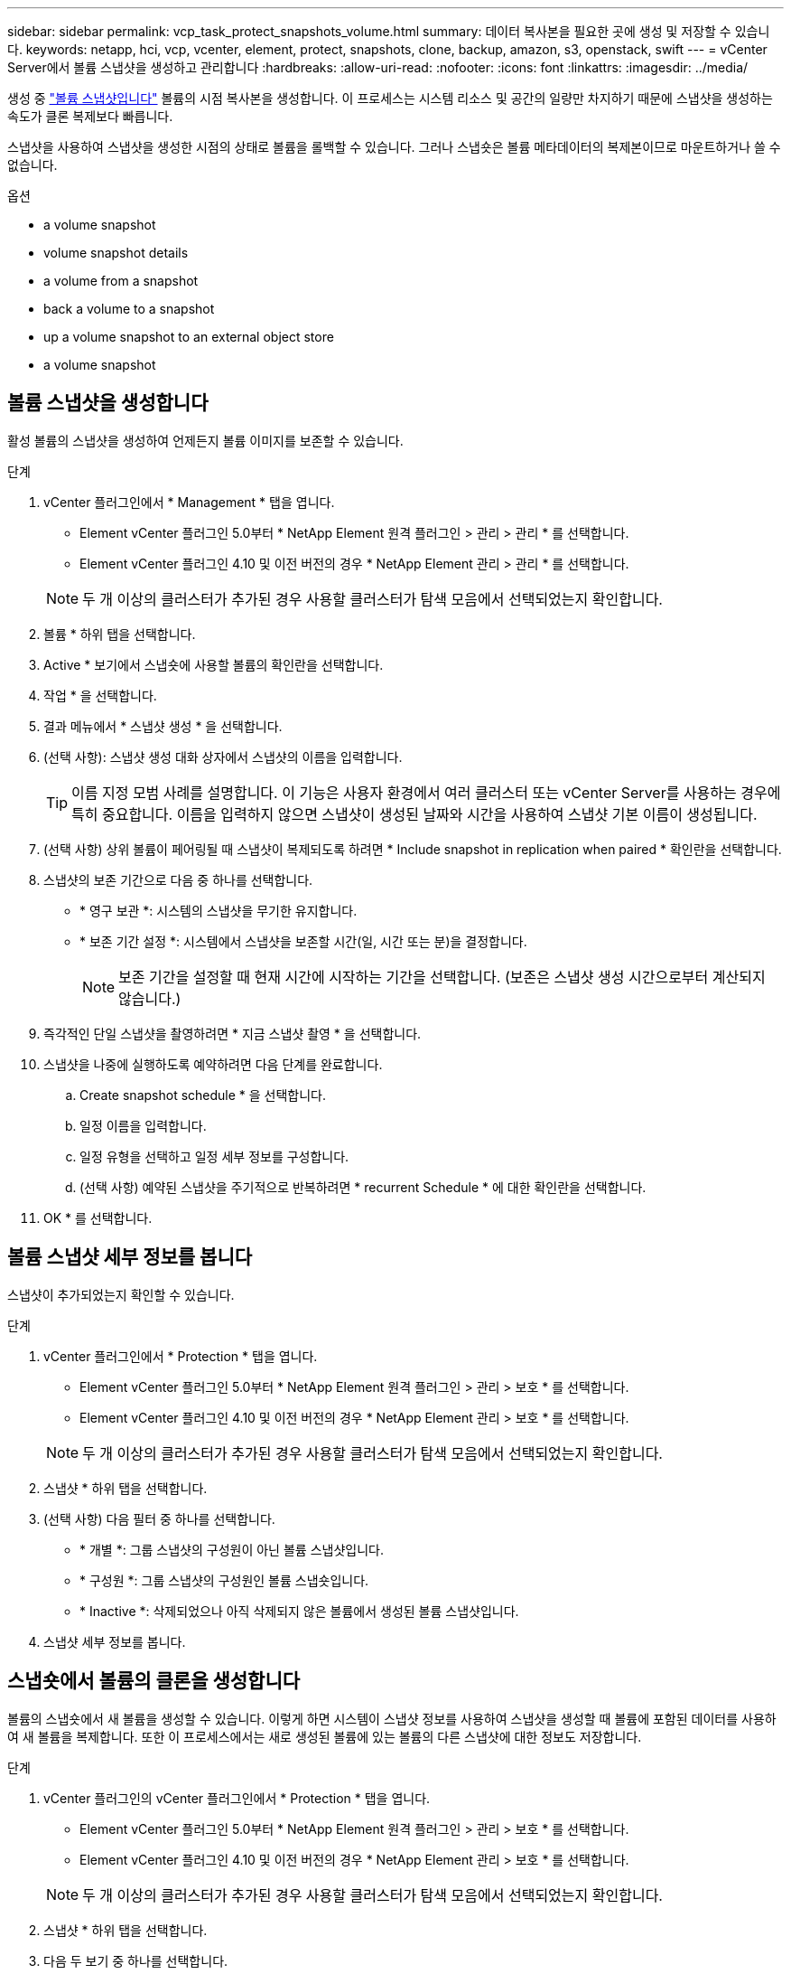 ---
sidebar: sidebar 
permalink: vcp_task_protect_snapshots_volume.html 
summary: 데이터 복사본을 필요한 곳에 생성 및 저장할 수 있습니다. 
keywords: netapp, hci, vcp, vcenter, element, protect, snapshots, clone, backup, amazon, s3, openstack, swift 
---
= vCenter Server에서 볼륨 스냅샷을 생성하고 관리합니다
:hardbreaks:
:allow-uri-read: 
:nofooter: 
:icons: font
:linkattrs: 
:imagesdir: ../media/


[role="lead"]
생성 중 https://docs.netapp.com/us-en/hci/docs/concept_hci_dataprotection.html#volume-snapshots-for-data-protection["볼륨 스냅샷입니다"] 볼륨의 시점 복사본을 생성합니다. 이 프로세스는 시스템 리소스 및 공간의 일량만 차지하기 때문에 스냅샷을 생성하는 속도가 클론 복제보다 빠릅니다.

스냅샷을 사용하여 스냅샷을 생성한 시점의 상태로 볼륨을 롤백할 수 있습니다. 그러나 스냅숏은 볼륨 메타데이터의 복제본이므로 마운트하거나 쓸 수 없습니다.

.옵션
*  a volume snapshot
*  volume snapshot details
*  a volume from a snapshot
*  back a volume to a snapshot
*  up a volume snapshot to an external object store
*  a volume snapshot




== 볼륨 스냅샷을 생성합니다

활성 볼륨의 스냅샷을 생성하여 언제든지 볼륨 이미지를 보존할 수 있습니다.

.단계
. vCenter 플러그인에서 * Management * 탭을 엽니다.
+
** Element vCenter 플러그인 5.0부터 * NetApp Element 원격 플러그인 > 관리 > 관리 * 를 선택합니다.
** Element vCenter 플러그인 4.10 및 이전 버전의 경우 * NetApp Element 관리 > 관리 * 를 선택합니다.


+

NOTE: 두 개 이상의 클러스터가 추가된 경우 사용할 클러스터가 탐색 모음에서 선택되었는지 확인합니다.

. 볼륨 * 하위 탭을 선택합니다.
. Active * 보기에서 스냅숏에 사용할 볼륨의 확인란을 선택합니다.
. 작업 * 을 선택합니다.
. 결과 메뉴에서 * 스냅샷 생성 * 을 선택합니다.
. (선택 사항): 스냅샷 생성 대화 상자에서 스냅샷의 이름을 입력합니다.
+

TIP: 이름 지정 모범 사례를 설명합니다. 이 기능은 사용자 환경에서 여러 클러스터 또는 vCenter Server를 사용하는 경우에 특히 중요합니다. 이름을 입력하지 않으면 스냅샷이 생성된 날짜와 시간을 사용하여 스냅샷 기본 이름이 생성됩니다.

. (선택 사항) 상위 볼륨이 페어링될 때 스냅샷이 복제되도록 하려면 * Include snapshot in replication when paired * 확인란을 선택합니다.
. 스냅샷의 보존 기간으로 다음 중 하나를 선택합니다.
+
** * 영구 보관 *: 시스템의 스냅샷을 무기한 유지합니다.
** * 보존 기간 설정 *: 시스템에서 스냅샷을 보존할 시간(일, 시간 또는 분)을 결정합니다.
+

NOTE: 보존 기간을 설정할 때 현재 시간에 시작하는 기간을 선택합니다. (보존은 스냅샷 생성 시간으로부터 계산되지 않습니다.)



. 즉각적인 단일 스냅샷을 촬영하려면 * 지금 스냅샷 촬영 * 을 선택합니다.
. 스냅샷을 나중에 실행하도록 예약하려면 다음 단계를 완료합니다.
+
.. Create snapshot schedule * 을 선택합니다.
.. 일정 이름을 입력합니다.
.. 일정 유형을 선택하고 일정 세부 정보를 구성합니다.
.. (선택 사항) 예약된 스냅샷을 주기적으로 반복하려면 * recurrent Schedule * 에 대한 확인란을 선택합니다.


. OK * 를 선택합니다.




== 볼륨 스냅샷 세부 정보를 봅니다

스냅샷이 추가되었는지 확인할 수 있습니다.

.단계
. vCenter 플러그인에서 * Protection * 탭을 엽니다.
+
** Element vCenter 플러그인 5.0부터 * NetApp Element 원격 플러그인 > 관리 > 보호 * 를 선택합니다.
** Element vCenter 플러그인 4.10 및 이전 버전의 경우 * NetApp Element 관리 > 보호 * 를 선택합니다.


+

NOTE: 두 개 이상의 클러스터가 추가된 경우 사용할 클러스터가 탐색 모음에서 선택되었는지 확인합니다.

. 스냅샷 * 하위 탭을 선택합니다.
. (선택 사항) 다음 필터 중 하나를 선택합니다.
+
** * 개별 *: 그룹 스냅샷의 구성원이 아닌 볼륨 스냅샷입니다.
** * 구성원 *: 그룹 스냅샷의 구성원인 볼륨 스냅숏입니다.
** * Inactive *: 삭제되었으나 아직 삭제되지 않은 볼륨에서 생성된 볼륨 스냅샷입니다.


. 스냅샷 세부 정보를 봅니다.




== 스냅숏에서 볼륨의 클론을 생성합니다

볼륨의 스냅숏에서 새 볼륨을 생성할 수 있습니다. 이렇게 하면 시스템이 스냅샷 정보를 사용하여 스냅샷을 생성할 때 볼륨에 포함된 데이터를 사용하여 새 볼륨을 복제합니다. 또한 이 프로세스에서는 새로 생성된 볼륨에 있는 볼륨의 다른 스냅샷에 대한 정보도 저장합니다.

.단계
. vCenter 플러그인의 vCenter 플러그인에서 * Protection * 탭을 엽니다.
+
** Element vCenter 플러그인 5.0부터 * NetApp Element 원격 플러그인 > 관리 > 보호 * 를 선택합니다.
** Element vCenter 플러그인 4.10 및 이전 버전의 경우 * NetApp Element 관리 > 보호 * 를 선택합니다.


+

NOTE: 두 개 이상의 클러스터가 추가된 경우 사용할 클러스터가 탐색 모음에서 선택되었는지 확인합니다.

. 스냅샷 * 하위 탭을 선택합니다.
. 다음 두 보기 중 하나를 선택합니다.
+
** * 개별 *: 그룹 스냅샷의 구성원이 아닌 볼륨 스냅샷을 나열합니다.
** * 구성원 *: 그룹 스냅샷의 구성원인 볼륨 스냅숏을 나열합니다.


. 볼륨으로 복제할 볼륨 스냅숏의 확인란을 선택합니다.
. 작업 * 을 선택합니다.
. 결과 메뉴에서 * Clone Volume from Snapshot * 을 선택합니다.
. 볼륨 이름, 총 크기를 입력하고 새 볼륨의 GB 또는 GiB를 선택합니다.
. 볼륨에 대한 액세스 유형을 선택합니다.
+
** * 읽기 전용 *: 읽기 작업만 허용됩니다.
** * 읽기/쓰기 *: 읽기 및 쓰기 작업이 모두 허용됩니다.
** * 잠김 *: 읽기 또는 쓰기 작업이 허용되지 않습니다.
** * 복제 타겟 *: 복제된 볼륨 페어에서 타겟 볼륨으로 지정됩니다.


. 새 볼륨과 연결할 사용자 계정을 선택합니다.
. OK * 를 선택합니다.
. 새 볼륨을 확인합니다.
+
.. Management * 탭을 엽니다.
+
*** Element vCenter 플러그인 5.0부터 * NetApp Element 원격 플러그인 > 관리 > 관리 * 를 선택합니다.
*** Element vCenter 플러그인 4.10 및 이전 버전의 경우 * NetApp Element 관리 > 관리 * 를 선택합니다.


.. 볼륨 * 하위 탭을 선택합니다.
.. Active * (활성 *) 보기에서 새 볼륨이 나열되는지 확인합니다.
+

TIP: 필요한 경우 페이지를 새로 고칩니다.







== 볼륨을 스냅샷으로 롤백합니다

언제든지 볼륨을 스냅샷으로 롤백할 수 있습니다. 이렇게 하면 스냅샷이 생성된 이후 볼륨에 대한 모든 변경 사항이 해제됩니다.

.단계
. vCenter 플러그인에서 * Protection * 탭을 엽니다.
+
** Element vCenter 플러그인 5.0부터 * NetApp Element 원격 플러그인 > 관리 > 보호 * 를 선택합니다.
** Element vCenter 플러그인 4.10 및 이전 버전의 경우 * NetApp Element 관리 > 보호 * 를 선택합니다.


+

NOTE: 두 개 이상의 클러스터가 추가된 경우 사용할 클러스터가 탐색 모음에서 선택되었는지 확인합니다.

. 스냅샷 * 하위 탭을 선택합니다.
. 다음 두 보기 중 하나를 선택합니다.
+
** * 개별 *: 그룹 스냅샷의 구성원이 아닌 볼륨 스냅샷을 나열합니다.
** * 구성원 *: 그룹 스냅샷의 구성원인 볼륨 스냅숏을 나열합니다.


. 볼륨 롤백에 사용할 볼륨 스냅숏의 확인란을 선택합니다.
. 작업 * 을 선택합니다.
. 결과 메뉴에서 * Rollback Volume to Snapshot * 을 선택합니다.
. (선택 사항) 스냅샷으로 롤백하기 전에 볼륨의 현재 상태를 저장하려면
+
.. 스냅샷으로 롤백 대화 상자에서 * 볼륨의 현재 상태를 스냅샷으로 저장 * 을 선택합니다.
.. 새 스냅샷의 이름을 입력합니다.


. OK * 를 선택합니다.




== 볼륨 스냅숏을 외부 개체 저장소에 백업합니다

통합 백업 기능을 사용하여 볼륨 스냅샷을 백업할 수 있습니다. NetApp Element 소프트웨어를 실행하는 클러스터의 스냅샷을 외부 오브젝트 저장소 또는 다른 요소 기반 클러스터에 백업할 수 있습니다.

외부 개체 저장소에 스냅샷을 백업할 때 읽기/쓰기 작업을 허용하는 개체 저장소에 대한 연결이 있어야 합니다.

*  up a volume snapshot to an Amazon S3 object store
*  up a volume snapshot to an OpenStack Swift object store
*  up a volume snapshot to a cluster running Element software




=== 볼륨 스냅샷을 Amazon S3 오브젝트 저장소에 백업합니다

NetApp Element S3와 호환되는 외부 오브젝트 저장소에 스냅샷을 백업할 수 있습니다.

.단계
. vCenter 플러그인에서 * Protection * 탭을 엽니다.
+
** Element vCenter 플러그인 5.0부터 * NetApp Element 원격 플러그인 > 관리 > 보호 * 를 선택합니다.
** Element vCenter 플러그인 4.10 및 이전 버전의 경우 * NetApp Element 관리 > 보호 * 를 선택합니다.


+

NOTE: 두 개 이상의 클러스터가 추가된 경우 사용할 클러스터가 탐색 모음에서 선택되었는지 확인합니다.

. 스냅샷 * 하위 탭을 선택합니다.
. 백업할 볼륨 스냅숏의 확인란을 선택합니다.
. 작업 * 을 선택합니다.
. 결과 메뉴에서 * Backup to * 를 선택합니다.
. 볼륨 백업 대상 * 아래의 대화 상자에서 * Amazon S3 * 를 선택합니다.
. 다음 데이터 형식을 사용하여 * 에서 옵션을 선택합니다.
+
** * 기본 *: NetApp Element 소프트웨어 기반 스토리지 시스템에서만 읽을 수 있는 압축 형식입니다.
** * 비압축 *: 다른 시스템과 호환되는 비압축 형식입니다.


. 세부 정보를 입력합니다.
+
** * 호스트 이름 *: 오브젝트 저장소에 액세스하는 데 사용할 호스트 이름을 입력합니다.
** * 액세스 키 ID *: 계정의 액세스 키 ID를 입력합니다.
** * 비밀 액세스 키 *: 계정의 비밀 액세스 키를 입력합니다.
** * Amazon S3 버킷 *: 백업을 저장할 S3 버킷을 입력합니다.
** * 접두사 *: (선택 사항) 백업 이름의 접두사를 입력합니다.
** * nametag *: (선택 사항) 접두사에 추가할 이름 태그를 입력합니다.


. OK * 를 선택합니다.




=== OpenStack Swift 오브젝트 저장소에 볼륨 스냅샷을 백업합니다

NetApp Element 스냅샷을 OpenStack Swift와 호환되는 2차 오브젝트 저장소에 백업할 수 있습니다.

.단계
. vCenter 플러그인에서 * Protection * 탭을 엽니다.
+
** Element vCenter 플러그인 5.0부터 * NetApp Element 원격 플러그인 > 관리 > 보호 * 를 선택합니다.
** Element vCenter 플러그인 4.10 및 이전 버전의 경우 * NetApp Element 관리 > 보호 * 를 선택합니다.


+

NOTE: 두 개 이상의 클러스터가 추가된 경우 사용할 클러스터가 탐색 모음에서 선택되었는지 확인합니다.

. 스냅샷 * 하위 탭을 선택합니다.
. 백업할 볼륨 스냅숏의 확인란을 선택합니다.
. 작업 * 을 선택합니다.
. 결과 메뉴에서 * Backup to * 를 선택합니다.
. 대화 상자의 * 볼륨 백업 대상 * 에서 * OpenStack Swift * 를 선택합니다.
. 다음 데이터 형식을 사용하여 * 에서 옵션을 선택합니다.
+
** * 기본 *: NetApp Element 소프트웨어 기반 스토리지 시스템에서만 읽을 수 있는 압축 형식입니다.
** * 비압축 *: 다른 시스템과 호환되는 비압축 형식입니다.


. 세부 정보를 입력합니다.
+
** * URL *: 오브젝트 저장소에 액세스하는 데 사용할 URL을 입력합니다.
** * 사용자 이름 *: 계정의 사용자 이름을 입력합니다.
** * 인증 키 *: 계정의 인증 키를 입력합니다.
** * 컨테이너 *: 백업을 저장할 컨테이너를 입력합니다.
** * 접두사 *: (선택 사항) 백업 볼륨 이름의 접두사를 입력합니다.
** * nametag *: (선택 사항) 접두사에 추가할 이름 태그를 입력합니다.


. OK * 를 선택합니다.




=== Element 소프트웨어를 실행하는 클러스터에 볼륨 스냅샷을 백업합니다

NetApp Element 소프트웨어를 실행하는 클러스터에 있는 볼륨 스냅샷을 원격 Element 클러스터에 백업할 수 있습니다.

백업에 사용 중인 스냅샷과 크기가 같거나 큰 대상 클러스터에 볼륨을 생성해야 합니다.

한 클러스터에서 다른 클러스터로 백업 또는 복구할 경우 시스템에서 클러스터 간 인증으로 사용할 키를 생성합니다. 이 대량 볼륨 쓰기 키를 사용하면 소스 클러스터가 대상 클러스터를 인증할 수 있으므로 대상 볼륨에 쓸 때 보안이 제공됩니다. 백업 또는 복원 프로세스의 일부로 작업을 시작하기 전에 대상 볼륨에서 대량 볼륨 쓰기 키를 생성해야 합니다.

.단계
. vCenter 플러그인에서 * Management * 탭을 엽니다.
+
** Element vCenter 플러그인 5.0부터 * NetApp Element 원격 플러그인 > 관리 > 관리 * 를 선택합니다.
** Element vCenter 플러그인 4.10 및 이전 버전의 경우 * NetApp Element 관리 > 관리 * 를 선택합니다.
+

NOTE: 두 개 이상의 클러스터가 추가된 경우 사용할 클러스터가 탐색 모음에서 선택되었는지 확인합니다.



. 볼륨 * 하위 탭을 선택합니다.
. 대상 볼륨에 대한 확인란을 선택합니다.
. 작업 * 을 선택합니다.
. 결과 메뉴에서 * Restore from * 을 선택합니다.
. 복원 위치 * 아래의 대화 상자에서 * NetApp Element * 를 선택합니다.
. 다음 데이터 형식을 사용하여 * 에서 옵션을 선택합니다.
+
** * 기본 *: NetApp Element 소프트웨어 기반 스토리지 시스템에서만 읽을 수 있는 압축 형식입니다.
** * 비압축 *: 다른 시스템과 호환되는 비압축 형식입니다.


. 대상 볼륨에 대한 대량 볼륨 쓰기 키를 생성하려면 * Generate Key * (키 생성 *)를 선택합니다.
. 대용량 볼륨 쓰기 키를 클립보드에 복사하여 소스 클러스터의 이후 단계에 적용합니다.
. 소스 클러스터가 포함된 vCenter에서 * Protection * 탭을 엽니다.
+
** Element vCenter 플러그인 5.0부터 * NetApp Element 원격 플러그인 > 관리 > 보호 * 를 선택합니다.
** Element vCenter 플러그인 4.10 및 이전 버전의 경우 * NetApp Element 관리 > 보호 * 를 선택합니다.


+

NOTE: 두 개 이상의 클러스터가 추가된 경우 탐색 모음에서 작업에 사용할 클러스터가 선택되었는지 확인합니다.

. 백업에 사용 중인 스냅샷의 확인란을 선택합니다.
. 작업 * 을 선택합니다.
. 결과 메뉴에서 * Backup to * 를 선택합니다.
. 대화 상자의 * 볼륨 백업 대상 * 에서 * NetApp Element * 를 선택합니다.
. 다음 데이터 형식을 사용하여 * 에서 대상 클러스터와 같은 옵션을 선택합니다 *.
. 세부 정보를 입력합니다.
+
** * 원격 클러스터 MVIP *: 대상 볼륨 클러스터의 관리 가상 IP 주소를 입력합니다.
** * 원격 클러스터 사용자 암호 *: 원격 클러스터 사용자 이름을 입력합니다.
** * 원격 사용자 암호 *: 원격 클러스터 암호를 입력합니다.
** * 대량 볼륨 쓰기 키 *: 이전에 대상 클러스터에서 생성한 키를 붙여 넣습니다.


. OK * 를 선택합니다.




== 볼륨 스냅숏을 삭제합니다

플러그인 확장 지점을 사용하여 NetApp Element 소프트웨어를 실행하는 클러스터에서 볼륨 스냅샷을 삭제할 수 있습니다. 스냅샷을 삭제하면 시스템에서 즉시 스냅샷을 제거합니다.

소스 클러스터에서 복제 중인 스냅샷을 삭제할 수 있습니다. 스냅샷을 삭제할 때 스냅샷이 타겟 클러스터와 동기화되는 경우 동기화 복제가 완료되고 소스 클러스터에서 스냅샷이 삭제됩니다. 스냅샷이 타겟 클러스터에서 삭제되지 않습니다.

타겟 클러스터에서 타겟으로 복제된 스냅샷을 삭제할 수도 있습니다. 삭제된 스냅샷은 소스 클러스터에서 스냅샷을 삭제했다는 것을 시스템이 감지할 때까지 타겟의 삭제된 스냅샷 목록에 유지됩니다. 타겟이 소스 스냅샷을 삭제했다는 것을 감지한 후 타겟은 스냅샷 복제를 중지합니다.

.단계
. vCenter 플러그인에서 * Protection * 탭을 엽니다.
+
** Element vCenter 플러그인 5.0부터 * NetApp Element 원격 플러그인 > 관리 > 보호 * 를 선택합니다.
** Element vCenter 플러그인 4.10 및 이전 버전의 경우 * NetApp Element 관리 > 보호 * 를 선택합니다.


+

NOTE: 두 개 이상의 클러스터가 추가된 경우 사용할 클러스터가 탐색 모음에서 선택되었는지 확인합니다.

. Snapshots * 하위 탭에서 다음 보기 중 하나를 선택합니다.
+
** * 개별 *: 그룹 스냅숏에 속하지 않은 볼륨 스냅숏의 목록입니다.
** * Inactive *: 삭제되었으나 아직 삭제되지 않은 볼륨에서 생성된 볼륨 스냅숏의 목록입니다.


. 삭제할 볼륨 스냅숏의 확인란을 선택합니다.
. 작업 * 을 선택합니다.
. 결과 메뉴에서 * 삭제 * 를 선택합니다.
. 작업을 확인합니다.




== 자세한 내용을 확인하십시오

* https://docs.netapp.com/us-en/hci/index.html["NetApp HCI 문서"^]
* https://www.netapp.com/data-storage/solidfire/documentation["SolidFire 및 요소 리소스 페이지입니다"^]

